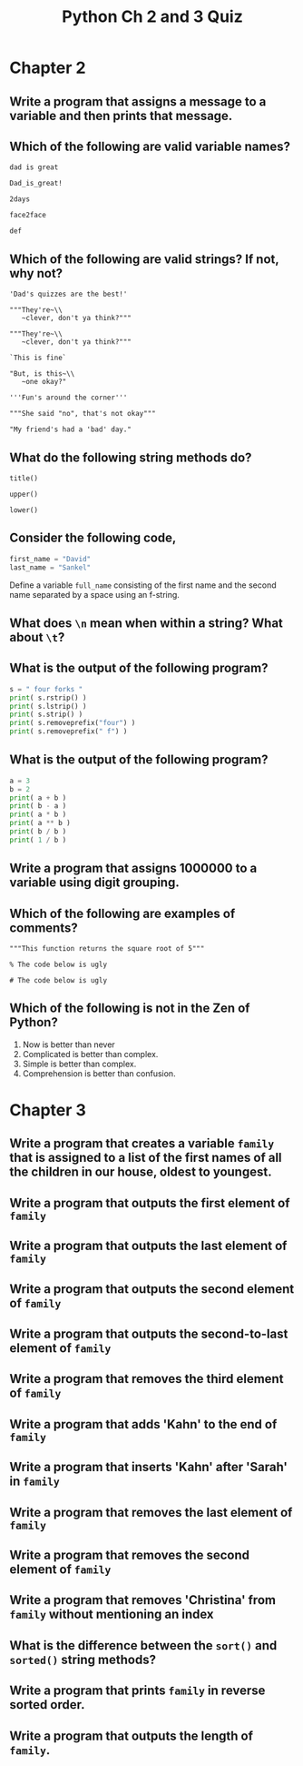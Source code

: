 #+TITLE: Python Ch 2 and 3 Quiz

#+OPTIONS: toc:nil

* Chapter 2

** Write a program that assigns a message to a variable and then prints that message.

** Which of the following are valid variable names?
   ~dad is great~

   ~Dad_is_great!~

   ~2days~

   ~face2face~

   ~def~

** Which of the following are valid strings? If not, why not?
   ~'Dad's quizzes are the best!'~

   ~"""They're~\\
   ~clever, don't ya think?"""~

   ~"""They're~\\
   ~clever, don't ya think?"""~

   ~`This is fine`~

   ~"But, is this~\\
   ~one okay?"~

   ~'''Fun's around the corner'''~

   ~"""She said "no", that's not okay"""~

   ~"My friend's had a 'bad' day."~

** What do the following string methods do?
   ~title()~

   ~upper()~

   ~lower()~

** Consider the following code,

   #+begin_src Python
     first_name = "David"
     last_name = "Sankel"
   #+end_src

   Define a variable ~full_name~ consisting of the first name and the second name
   separated by a space using an f-string.

** What does ~\n~ mean when within a string? What about ~\t~?

** What is the output of the following program?

   #+begin_src Python
     s = " four forks "
     print( s.rstrip() )
     print( s.lstrip() )
     print( s.strip() )
     print( s.removeprefix("four") )
     print( s.removeprefix(" f") )
   #+end_src

** What is the output of the following program?
   #+begin_src Python
     a = 3
     b = 2
     print( a + b )
     print( b - a )
     print( a * b )
     print( a ** b )
     print( b / b )
     print( 1 / b )
   #+end_src

** Write a program that assigns 1000000 to a variable using digit grouping.

** Which of the following are examples of comments?

   ~"""This function returns the square root of 5"""~

   ~% The code below is ugly~

   ~# The code below is ugly~

** Which of the following is not in the Zen of Python?

   1. Now is better than never
   2. Complicated is better than complex.
   3. Simple is better than complex.
   4. Comprehension is better than confusion.

* Chapter 3
** Write a program that creates a variable ~family~ that is assigned to a list of the first names of all the children in our house, oldest to youngest.

** Write a program that outputs the first element of ~family~

** Write a program that outputs the last element of ~family~

** Write a program that outputs the second element of ~family~

** Write a program that outputs the second-to-last element of ~family~

** Write a program that removes the third element of ~family~

** Write a program that adds 'Kahn' to the end of ~family~

** Write a program that inserts 'Kahn' after 'Sarah' in ~family~

** Write a program that removes the last element of ~family~

** Write a program that removes the second element of ~family~

** Write a program that removes 'Christina' from ~family~ without mentioning an index

** What is the difference between the ~sort()~ and ~sorted()~ string methods?

** Write a program that prints ~family~ in reverse sorted order.

** Write a program that outputs the length of ~family~.
